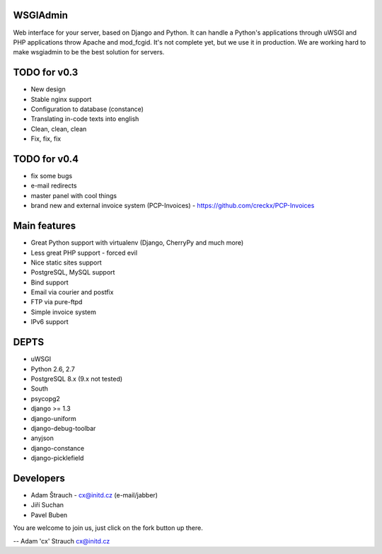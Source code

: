WSGIAdmin
=========

Web interface for your server, based on Django and Python.
It can handle a Python's applications through uWSGI and PHP
applications throw Apache and mod_fcgid. It's not complete
yet, but we use it in production. We are working hard to make
wsgiadmin to be the best solution for servers.

.. image:: https://github.com/creckx/pcp/raw/master/stuff/screen1.png
   :width: 450 px

TODO for v0.3
=============

* New design
* Stable nginx support
* Configuration to database (constance)
* Translating in-code texts into english
* Clean, clean, clean
* Fix, fix, fix

TODO for v0.4
=============

* fix some bugs
* e-mail redirects
* master panel with cool things
* brand new and external invoice system (PCP-Invoices) - https://github.com/creckx/PCP-Invoices

Main features
=============

* Great Python support with virtualenv (Django, CherryPy and much more)
* Less great PHP support - forced evil
* Nice static sites support
* PostgreSQL, MySQL support
* Bind support
* Email via courier and postfix
* FTP via pure-ftpd
* Simple invoice system
* IPv6 support

DEPTS
=====


* uWSGI
* Python 2.6, 2.7
* PostgreSQL 8.x (9.x not tested)


* South
* psycopg2
* django >= 1.3
* django-uniform
* django-debug-toolbar
* anyjson
* django-constance
* django-picklefield


Developers
==========

* Adam Štrauch - cx@initd.cz (e-mail/jabber)
* Jiří Suchan
* Pavel Buben

You are welcome to join us, just click on the fork button up there.

--
Adam 'cx' Strauch
cx@initd.cz
